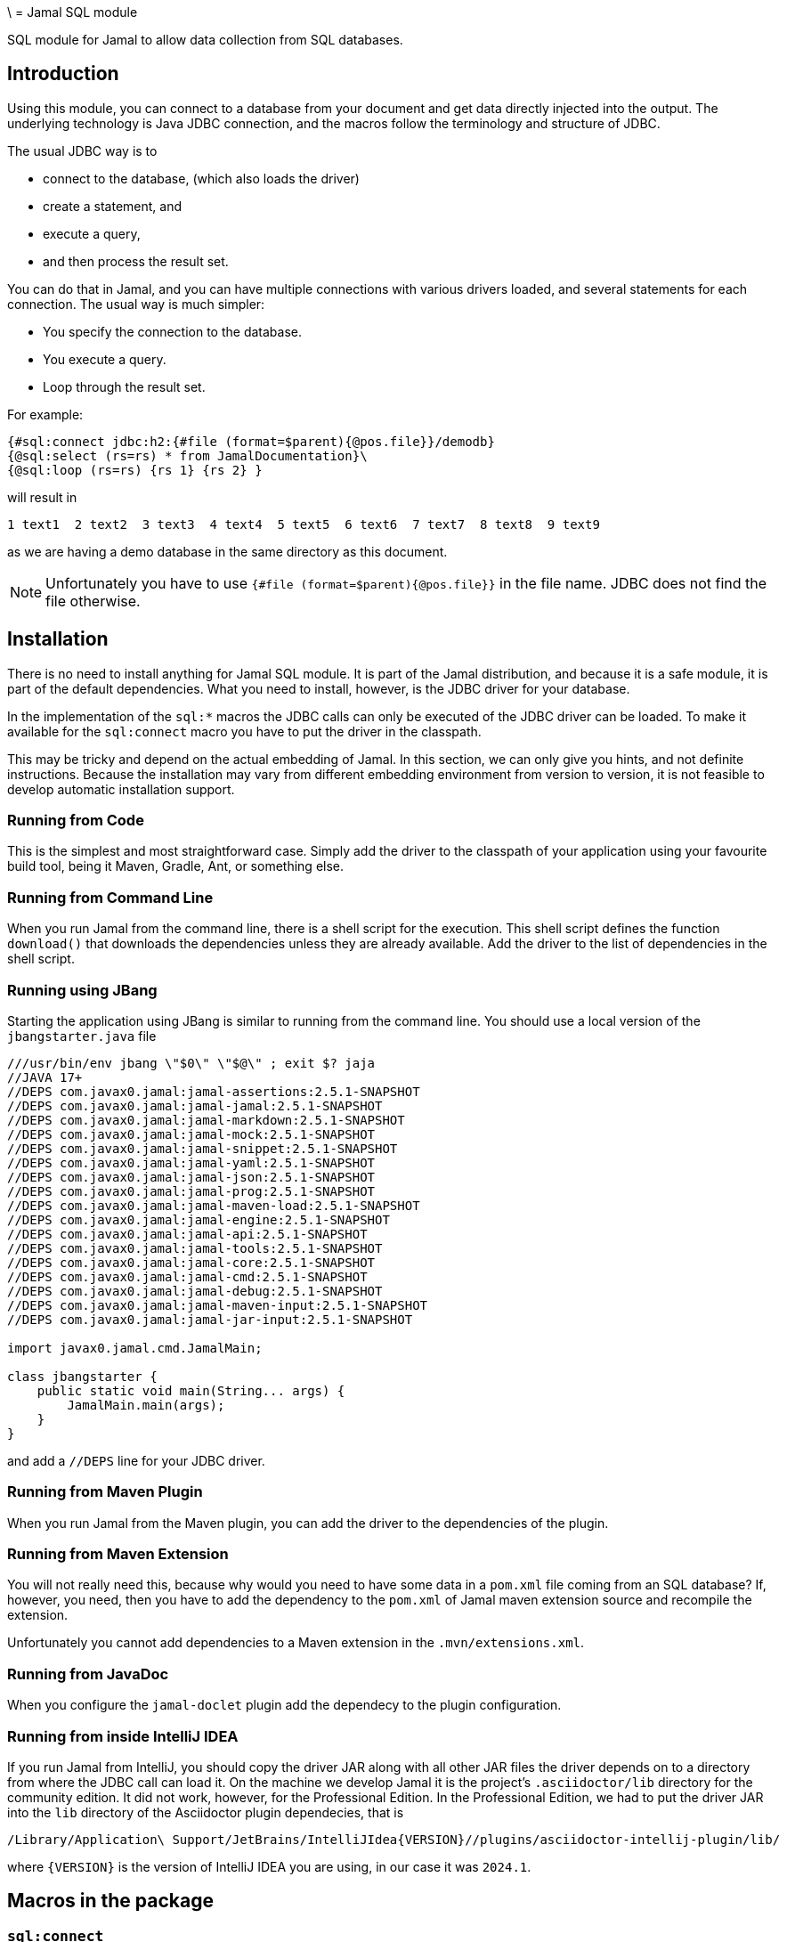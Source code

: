 \ = Jamal SQL module

SQL module for Jamal to allow data collection from SQL databases.

== Introduction

Using this module, you can connect to a database from your document and get data directly injected into the output.
The underlying technology is Java JDBC connection, and the macros follow the terminology and structure of JDBC.

The usual JDBC way is to

* connect to the database, (which also loads the driver)
* create a statement, and
* execute a query,
* and then process the result set.

You can do that in Jamal, and you can have multiple connections with various drivers loaded, and several statements for each connection.
The usual way is much simpler:

* You specify the connection to the database.
* You execute a query.
* Loop through the result set.

For example:



[source]
----
{#sql:connect jdbc:h2:{#file (format=$parent){@pos.file}}/demodb}
{@sql:select (rs=rs) * from JamalDocumentation}\
{@sql:loop (rs=rs) {rs 1} {rs 2} } 
---- 

will result in

[source]
----
1 text1  2 text2  3 text3  4 text4  5 text5  6 text6  7 text7  8 text8  9 text9  
----


as we are having a demo database in the same directory as this document.

NOTE: Unfortunately you have to use `{#file (format=$parent){@pos.file}}` in the file name.
JDBC does not find the file otherwise.

== Installation

There is no need to install anything for Jamal SQL module.
It is part of the Jamal distribution, and because it is a safe module, it is part of the default dependencies.
What you need to install, however, is the JDBC driver for your database.

In the implementation of the `sql:*` macros the JDBC calls can only be executed of the JDBC driver can be loaded.
To make it available for the `sql:connect` macro you have to put the driver in the classpath.

This may be tricky and depend on the actual embedding of Jamal.
In this section, we can only give you hints, and not definite instructions.
Because the installation may vary from different embedding environment from version to version, it is not feasible to develop automatic installation support.

=== Running from Code

This is the simplest and most straightforward case.
Simply add the driver to the classpath of your application using your favourite build tool, being it Maven, Gradle, Ant, or something else.

=== Running from Command Line

When you run Jamal from the command line, there is a shell script for the execution.
This shell script defines the function `download()` that downloads the dependencies unless they are already available.
Add the driver to the list of dependencies in the shell script.

=== Running using JBang

Starting the application using JBang is similar to running from the command line.
You should use a local version of the `jbangstarter.java` file

[source,java]
----
///usr/bin/env jbang \"$0\" \"$@\" ; exit $? jaja
//JAVA 17+
//DEPS com.javax0.jamal:jamal-assertions:2.5.1-SNAPSHOT
//DEPS com.javax0.jamal:jamal-jamal:2.5.1-SNAPSHOT
//DEPS com.javax0.jamal:jamal-markdown:2.5.1-SNAPSHOT
//DEPS com.javax0.jamal:jamal-mock:2.5.1-SNAPSHOT
//DEPS com.javax0.jamal:jamal-snippet:2.5.1-SNAPSHOT
//DEPS com.javax0.jamal:jamal-yaml:2.5.1-SNAPSHOT
//DEPS com.javax0.jamal:jamal-json:2.5.1-SNAPSHOT
//DEPS com.javax0.jamal:jamal-prog:2.5.1-SNAPSHOT
//DEPS com.javax0.jamal:jamal-maven-load:2.5.1-SNAPSHOT
//DEPS com.javax0.jamal:jamal-engine:2.5.1-SNAPSHOT
//DEPS com.javax0.jamal:jamal-api:2.5.1-SNAPSHOT
//DEPS com.javax0.jamal:jamal-tools:2.5.1-SNAPSHOT
//DEPS com.javax0.jamal:jamal-core:2.5.1-SNAPSHOT
//DEPS com.javax0.jamal:jamal-cmd:2.5.1-SNAPSHOT
//DEPS com.javax0.jamal:jamal-debug:2.5.1-SNAPSHOT
//DEPS com.javax0.jamal:jamal-maven-input:2.5.1-SNAPSHOT
//DEPS com.javax0.jamal:jamal-jar-input:2.5.1-SNAPSHOT

import javax0.jamal.cmd.JamalMain;

class jbangstarter {
    public static void main(String... args) {
        JamalMain.main(args);
    }
}

----

and add a `//DEPS` line for your JDBC driver.

=== Running from Maven Plugin

When you run Jamal from the Maven plugin, you can add the driver to the dependencies of the plugin.

=== Running from Maven Extension

You will not really need this, because why would you need to have some data in a `pom.xml` file coming from an SQL database?
If, however, you need, then you have to add the dependency to the `pom.xml` of Jamal maven extension source and recompile the extension.

Unfortunately you cannot add dependencies to a Maven extension in the `.mvn/extensions.xml`.

=== Running from JavaDoc

When you configure the `jamal-doclet` plugin add the dependecy to the plugin configuration.

=== Running from inside IntelliJ IDEA

If you run Jamal from IntelliJ, you should copy the driver JAR along with all other JAR files the driver depends on to a directory from where the JDBC call can load it.
On the machine we develop Jamal it is the project's `.asciidoctor/lib` directory for the community edition.
It did not work, however, for the Professional Edition.
In the Professional Edition, we had to put the driver JAR into the `lib` directory of the Asciidoctor plugin dependecies, that is

  /Library/Application\ Support/JetBrains/IntelliJIdea{VERSION}//plugins/asciidoctor-intellij-plugin/lib/

where `{VERSION}` is the version of IntelliJ IDEA you are using, in our case it was `2024.1`.

== Macros in the package

=== `sql:connect`

You need this macro to connect to a database.
The input of the macro is the JDBC URL of the database.
For example, the code:


[source]
----
{#sql:connect jdbc:h2:{#file (format=$parent){@pos.file}}/demodb}
{@sql:select (rs=rs) * from JamalDocumentation}\
{@sql:loop (rs=rs) {rs 1} {rs 2} } 
---- 

we have seen in the introduction, uses `h2` database and uses a file-based database residing in the same directory as the document.
When the connection is made, a JDBC statement is created automatically.

The macro call can have two parops to name the

* connection (`con`, `connection` default is `sql$result`), and to name
* the statement (`stmt`, `statement` default is `sql$statement`).

(Technically the names are alias, if a macro is named `con` or `stmt` they have no effect on `sql:conect`.)

The created connection and the statement are stored along with the user defined macros with the names given in the parops.
They are, however, not macros.
You cannot use them in the document other than passing their name to other macros.
However, if you have a macro with the same name, the connection macro created item will hide or overwrite the macro.

The sole use of the connection name is to pass it to the `sqL:statement` macro to create a new statement for the same connection.
Similarly, when a `sql:select` the name of the statement can be specified.
All these macros use the same default name if nothing is specified.

When a name is reused in a `sql:connect` macro, the connection is closed and a new connection is created.
If the name is defined in a higher scope, the old connection is kept alive and accessible from the higher scope.
In this case, the new connection of the same name only hides the already existing connection.

NOTE: There is no need to specify the jdbc driver.
Jamal supports only drivers JDBC 4.0 and later, and they are supposed to be loaded automatically.

=== `sql:statement`

You need to call this macro if you want to use simultaneous multiple statements for the same connection.
This is rarely needed, thus the following example may seem to be a bit contrived.

[source]
----
{#sql:connect (con=c) jdbc:h2:{#file (format=$parent){@pos.file}}/demodb}
{@sql:statement (con=c stmt=stmt)}
{@sql:select (rs=rs1) * from JamalDocumentation LIMIT 1}\
{@sql:select (rs=rs2 stmt=stmt) * from JamalDocumentation LIMIT 2}\
{@sql:loop (rs=rs1) {rs1 1} {rs1 2} }
{@sql:loop (rs=rs2) {rs2 1} {rs2 2} } 
----

In this example, we are using the same connection, this time named as `c` for two different statements.
The first statement is created implicitely by the `sql:connect` macro, and the second statement is created by the `sql:statement` macro.
The socnd one gets the name explicitly, it is `stmt`, which is also the name of the parop used to define it.
The sample will result

[source]
----
1 text1
1 text1  2 text2  
----